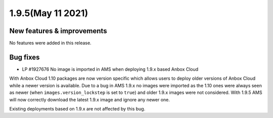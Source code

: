 .. _release-notes-1.9.5:

==================
1.9.5(May 11 2021)
==================

.. _new-features-improvements-9:

New features & improvements
---------------------------

No features were added in this release.

.. _bug-fixes-5:

Bug fixes
---------

-  LP #1927676 No image is imported in AMS when deploying 1.9.x based
   Anbox Cloud

With Anbox Cloud 1.10 packages are now version specific which allows
users to deploy older versions of Anbox Cloud while a newer version is
available. Due to a bug in AMS 1.9.x no images were imported as the 1.10
ones were always seen as newer (when ``images.version_lockstep`` is set
to ``true``) and older 1.9.x images were not considered. With 1.9.5 AMS
will now correctly download the latest 1.9.x image and ignore any newer
one.

Existing deployments based on 1.9.x are not affected by this bug.

